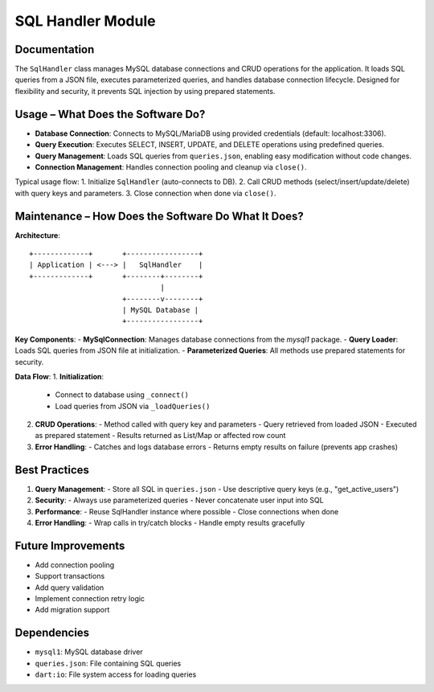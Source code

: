 SQL Handler Module
=================

Documentation
-------------

The ``SqlHandler`` class manages MySQL database connections and CRUD operations for the application. It loads SQL queries from a JSON file, executes parameterized queries, and handles database connection lifecycle. Designed for flexibility and security, it prevents SQL injection by using prepared statements.

Usage – What Does the Software Do?
----------------------------------

- **Database Connection**:  
  Connects to MySQL/MariaDB using provided credentials (default: localhost:3306).

- **Query Execution**:  
  Executes SELECT, INSERT, UPDATE, and DELETE operations using predefined queries.

- **Query Management**:  
  Loads SQL queries from ``queries.json``, enabling easy modification without code changes.

- **Connection Management**:  
  Handles connection pooling and cleanup via ``close()``.

Typical usage flow:
1. Initialize ``SqlHandler`` (auto-connects to DB).
2. Call CRUD methods (select/insert/update/delete) with query keys and parameters.
3. Close connection when done via ``close()``.

Maintenance – How Does the Software Do What It Does?
----------------------------------------------------

**Architecture**::

    +-------------+       +-----------------+
    | Application | <---> |   SqlHandler    |
    +-------------+       +--------+--------+
                                   |
                          +--------v--------+
                          | MySQL Database |
                          +-----------------+

**Key Components**:
- **MySqlConnection**: Manages database connections from the `mysql1` package.
- **Query Loader**: Loads SQL queries from JSON file at initialization.
- **Parameterized Queries**: All methods use prepared statements for security.

**Data Flow**:
1. **Initialization**:
   - Connect to database using ``_connect()``
   - Load queries from JSON via ``_loadQueries()``

2. **CRUD Operations**:
   - Method called with query key and parameters
   - Query retrieved from loaded JSON
   - Executed as prepared statement
   - Results returned as List/Map or affected row count

3. **Error Handling**:
   - Catches and logs database errors
   - Returns empty results on failure (prevents app crashes)

Best Practices
--------------

1. **Query Management**:
   - Store all SQL in ``queries.json``
   - Use descriptive query keys (e.g., "get_active_users")

2. **Security**:
   - Always use parameterized queries
   - Never concatenate user input into SQL

3. **Performance**:
   - Reuse SqlHandler instance where possible
   - Close connections when done

4. **Error Handling**:
   - Wrap calls in try/catch blocks
   - Handle empty results gracefully

Future Improvements
-------------------

- Add connection pooling
- Support transactions
- Add query validation
- Implement connection retry logic
- Add migration support

Dependencies
------------

- ``mysql1``: MySQL database driver
- ``queries.json``: File containing SQL queries
- ``dart:io``: File system access for loading queries
